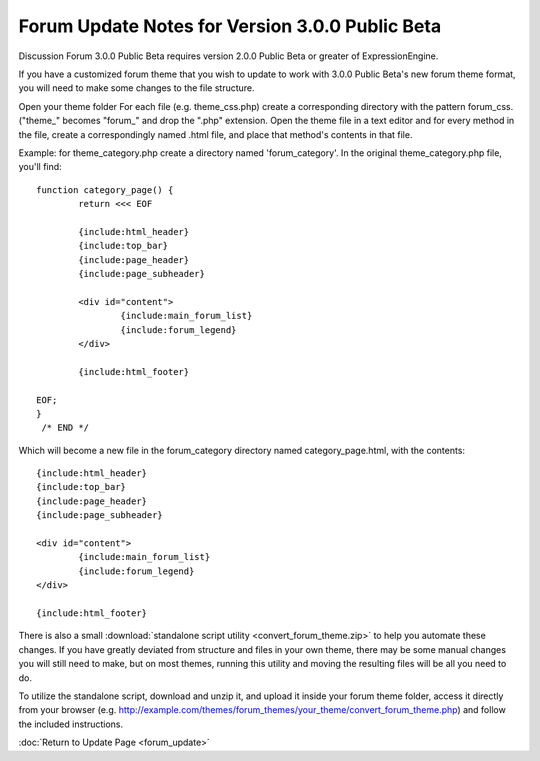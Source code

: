Forum Update Notes for Version 3.0.0 Public Beta
================================================

Discussion Forum 3.0.0 Public Beta requires version 2.0.0 Public Beta or
greater of ExpressionEngine.

If you have a customized forum theme that you wish to update to work
with 3.0.0 Public Beta's new forum theme format, you will need to make
some changes to the file structure.

Open your theme folder
For each file (e.g. theme\_css.php) create a corresponding directory
with the pattern forum\_css. ("theme\_" becomes "forum\_" and drop the
".php" extension.
Open the theme file in a text editor and for every method in the file,
create a correspondingly named .html file, and place that method's
contents in that file.

Example: for theme\_category.php create a directory named
'forum\_category'. In the original theme\_category.php file, you'll
find::

	function category_page() {
		return <<< EOF

		{include:html_header}
		{include:top_bar}
		{include:page_header}
		{include:page_subheader}

		<div id="content">
			{include:main_forum_list}
			{include:forum_legend}
		</div>

		{include:html_footer}

	EOF;
	}
	 /* END */

Which will become a new file in the forum\_category directory named
category\_page.html, with the contents::

	{include:html_header}
	{include:top_bar}
	{include:page_header}
	{include:page_subheader}

	<div id="content">
		{include:main_forum_list}
		{include:forum_legend}
	</div>

	{include:html_footer}

There is also a small :download:`standalone script
utility <convert_forum_theme.zip>` to help you automate these
changes. If you have greatly deviated from structure and files in your
own theme, there may be some manual changes you will still need to make,
but on most themes, running this utility and moving the resulting files
will be all you need to do.

To utilize the standalone script, download and unzip it, and upload it
inside your forum theme folder, access it directly from your browser
(e.g.
http://example.com/themes/forum\_themes/your\_theme/convert\_forum\_theme.php)
and follow the included instructions.

:doc:`Return to Update Page <forum_update>`
